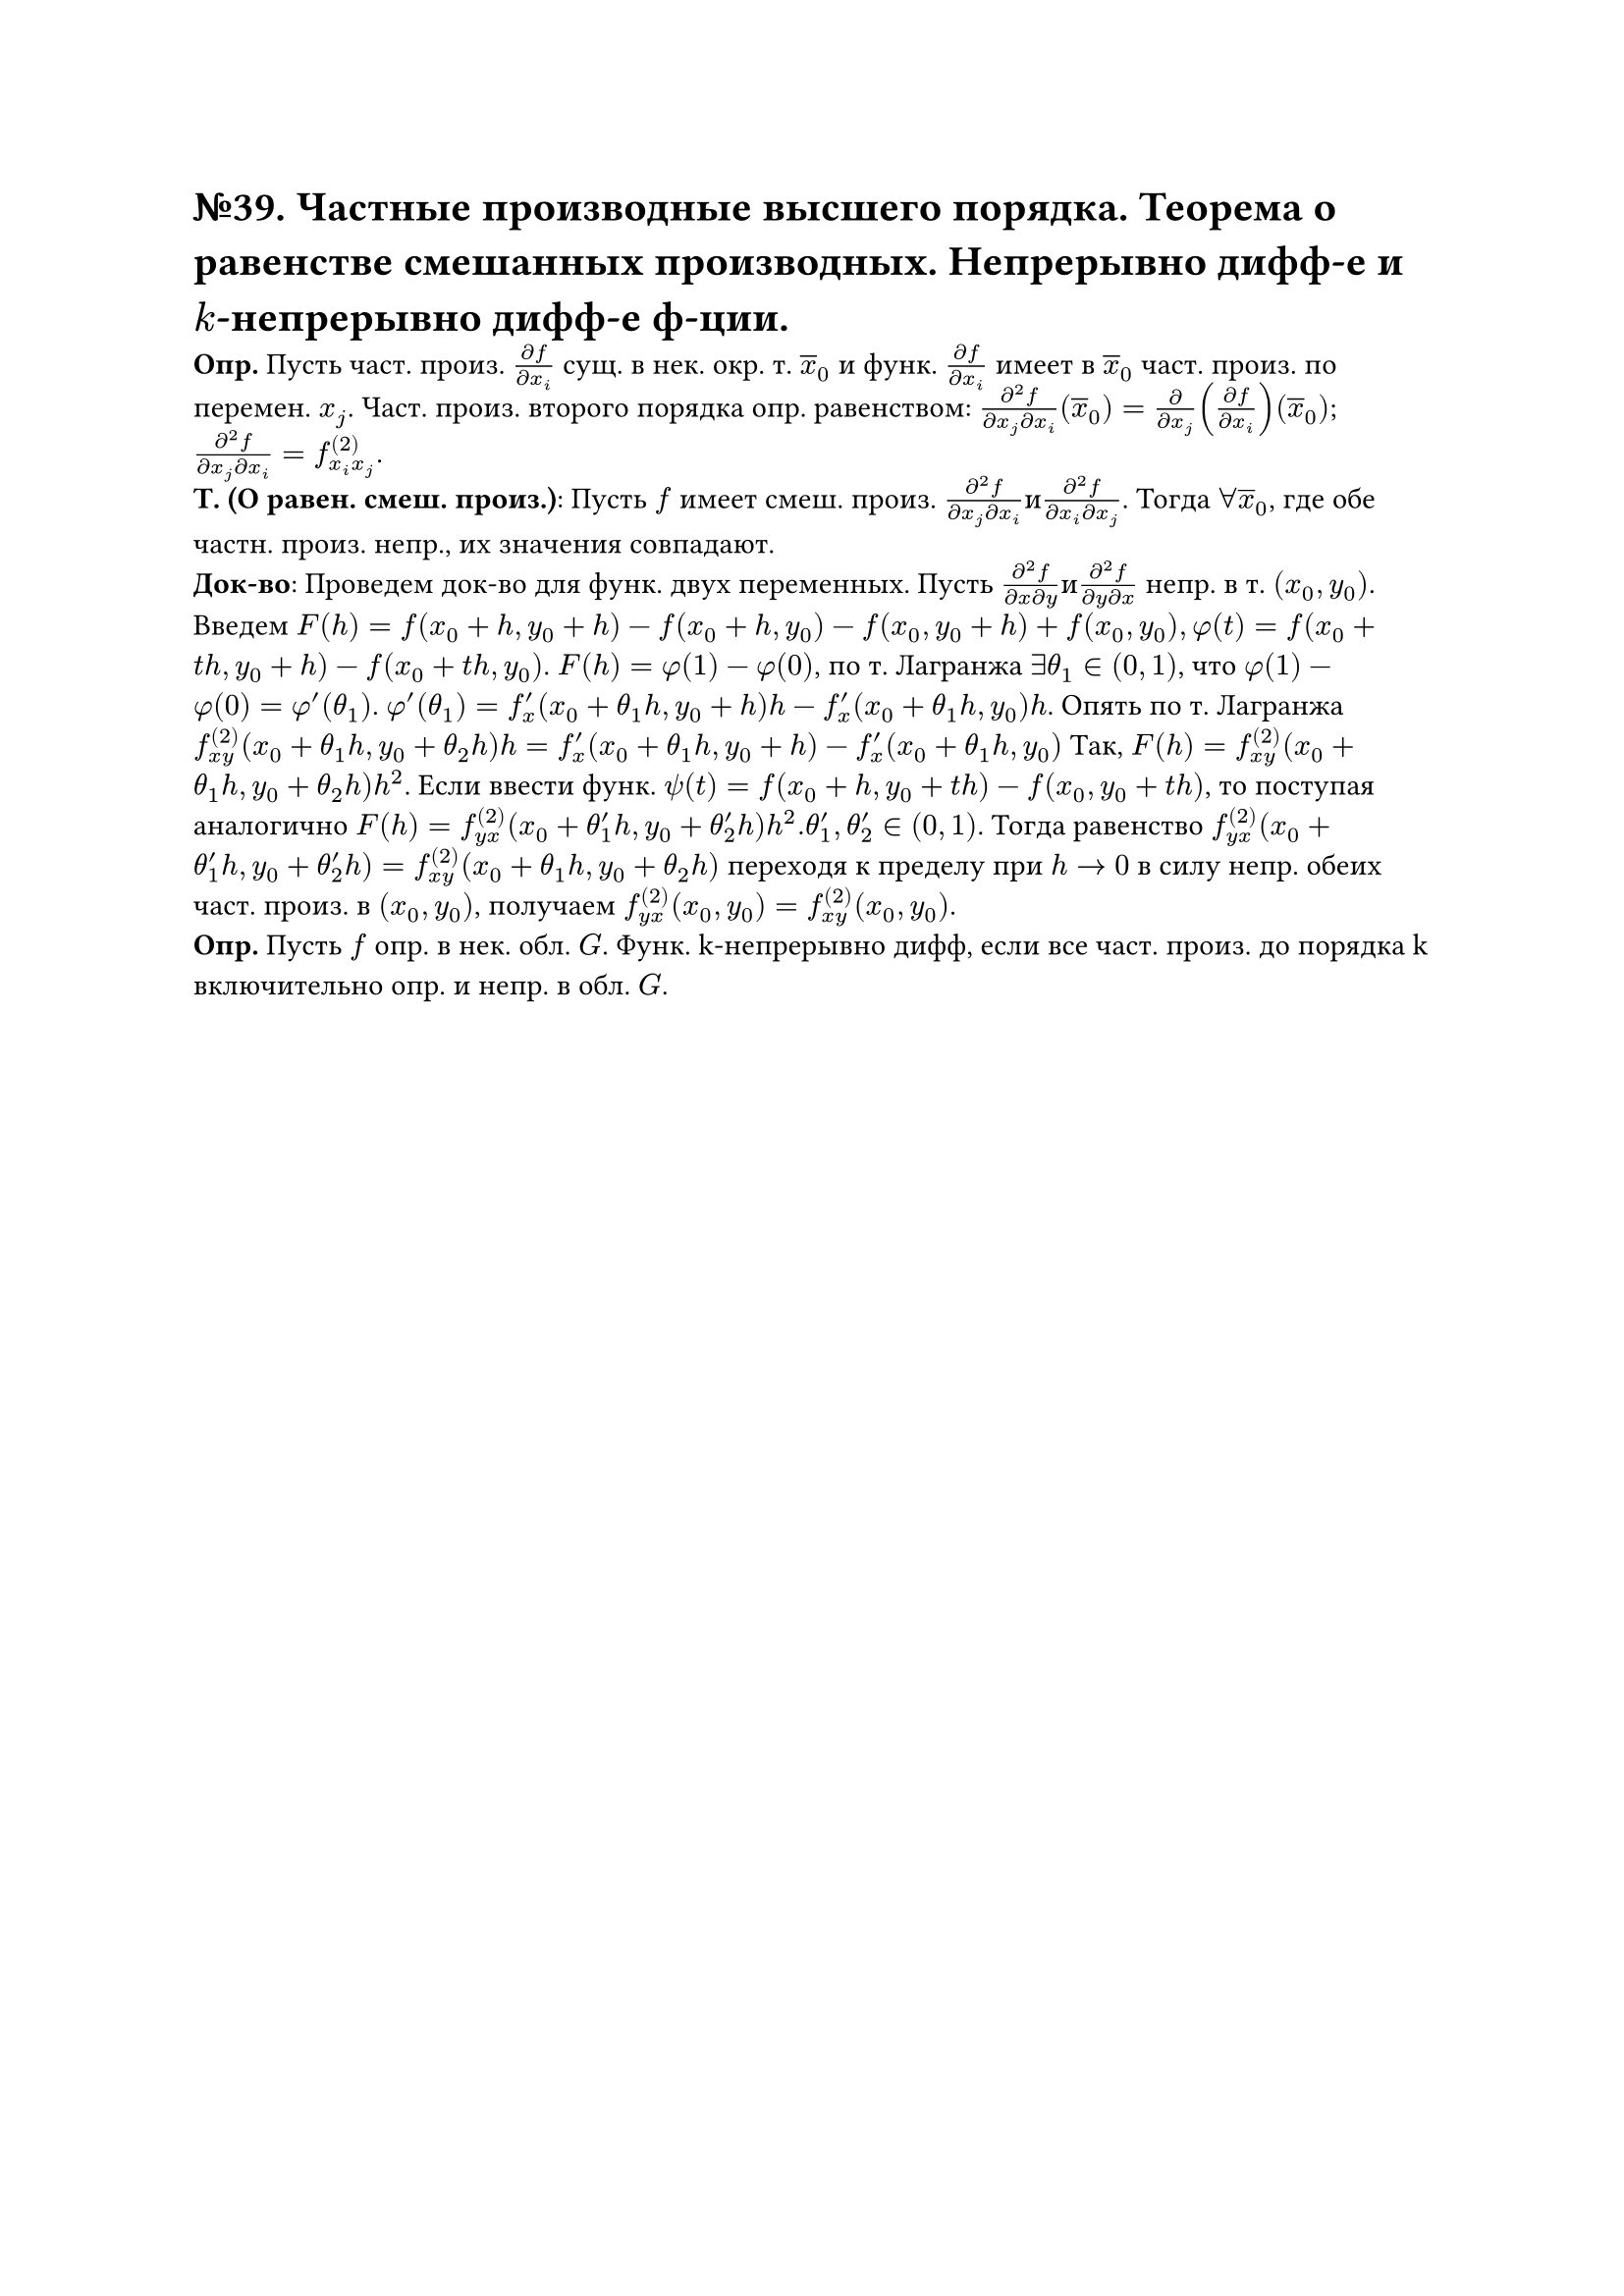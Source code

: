 = №39. Частные производные высшего порядка. Теорема о равенстве смешанных производных. Непрерывно дифф-е и $k$-непрерывно дифф-е ф-ции.

*Опр.* Пусть част. произ. $(diff f)/(diff x_i)$ сущ. в нек. окр. т. $overline(x)_0$ и функ. $(diff f )/(diff x_i)$ имеет в $overline(x)_0$ част. произ. по перемен. $x_j$. Част. произ. второго порядка опр. равенством: $(diff^2 f)/(diff x_j diff x_i)(overline(x)_0) = (diff)/(diff x_j)((diff f)/(diff x_i))(overline(x)_0)$; $(diff^2 f)/(diff x_j diff x_i) = f^((2))_(x_i x_j)$.\ 
*Т. (О равен. смеш. произ.)*: Пусть $f$ имеет смеш. произ. $(diff^2 f)/(diff x_j diff x_i) и (diff^2 f)/(diff x_i diff x_j)$. Тогда $forall overline(x)_0$, где обе частн. произ. непр., их значения совпадают.\
*Док-во*: Проведем док-во для функ. двух переменных. Пусть $(diff^2 f)/(diff x diff y) и (diff^2 f)/(diff y diff x)$ непр. в т. $(x_0, y_0)$. 
Введем $F(h) = f(x_0 + h, y_0 + h) - f(x_0 + h, y_0) - f(x_0, y_0 + h) + f(x_0, y_0), phi(t) = f(x_0 + t h, y_0 + h) - f(x_0 + t h, y_0)$.
$F(h) = phi(1) - phi(0)$, по т. Лагранжа $exists theta_1 in (0,1)$, что $phi(1) - phi(0) = phi'(theta_1)$. $phi'(theta_1) = f'_x (x_0 + theta_1 h, y_0 + h)h - f'_x (x_0 + theta_1 h, y_0)h$. Опять по т. Лагранжа $f^((2))_(x y) (x_0 + theta_1 h, y_0 + theta_2 h)h = f'_x (x_0 + theta_1 h, y_0 + h) - f'_x (x_0 + theta_1 h, y_0)$
Так, $F(h) = f^((2))_(x y)(x_0 + theta_1 h, y_0 + theta_2 h)h^2$. Если ввести функ. $psi(t) = f(x_0 + h, y_0 + t h) - f(x_0, y_0 + t h)$, то поступая аналогично $F(h) = f^((2))_(y x)(x_0 + theta'_1 h, y_0 + theta'_2 h)h^2. theta'_1, theta'_2 in (0,1)$.
Тогда равенство $f^((2))_(y x)(x_0 + theta'_1 h, y_0 + theta'_2 h) = f^((2))_(x y) (x_0 + theta_1 h, y_0 + theta_2 h)$ переходя к пределу при $h -> 0$ в силу непр. обеих част. произ. в $(x_0, y_0)$, получаем $f^((2))_(y x) (x_0, y_0) = f^((2))_(x y) (x_0, y_0)$.\
*Опр.* Пусть $f$ опр. в нек. обл. $G$. Функ. k-непрерывно дифф, если все част. произ. до порядка k включительно опр. и непр. в обл. $G$.
